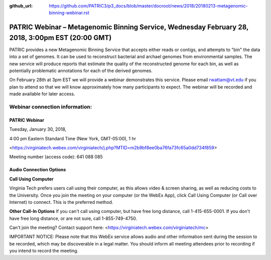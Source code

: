 :github_url: https://github.com/PATRIC3/p3_docs/blob/master/docroot/news/2018/20180213-metagenomic-binning-webinar.rst

PATRIC Webinar – Metagenomic Binning Service, Wednesday February 28, 2018, 3:00pm EST (20:00 GMT)
=================================================================================================

.. feed-entry::
   :date: 2018-02-13

PATRIC provides a new Metagenomic Binning Service that accepts either reads or contigs, and attempts to "bin" the data into a set of genomes. It can be used to reconstruct bacterial and archael genomes from environmental samples. The new service will produce reports that estimate the quality of the reconstructed genome for each bin, as well as potentially problematic annotations for each of the derived genomes.

On February 28th at 3pm EST we will provide a webinar demonstrates this service. Please email rwattam@vt.edu if you plan to attend so that we will know approximately how many participants to expect. The webinar will be recorded and made available for later access.

.. cut::

.. figure:: ../images/webinar_metagenomic_binning.png
   :alt: PATRIC Webinar Metagenomic Binning


Webinar connection information:
--------------------------------

PATRIC Webinar
~~~~~~~~~~~~~~~

Tuesday, January 30, 2018,

4:00 pm Eastern Standard Time (New York, GMT-05:00), 1 hr

<https://virginiatech.webex.com/virginiatech/j.php?MTID=m2b9bf8ee0ba76fa73fc65a0dd734f859>

Meeting number (access code): 641 088 085


Audio Connection Options
~~~~~~~~~~~~~~~~~~~~~~~~~

**Call Using Computer**

Virginia Tech prefers users call using their computer, as this allows video & screen sharing, as well as reducing costs to the University. Once you join the meeting on your computer (or the WebEx App), click Call Using Computer (or Call over Internet) to connect. This is the preferred method.

**Other Call-In Options**
If you can't call using computer, but have free long distance, call 1-415-655-0001.
If you don't have free long distance, or are not sure, call 1-855-749-4750.

Can't join the meeting? Contact support here:
<https://virginiatech.webex.com/virginiatech/mc>

IMPORTANT NOTICE: Please note that this WebEx service allows audio and other information sent during the session to be recorded, which may be discoverable in a legal matter. You should inform all meeting attendees prior to recording if you intend to record the meeting.
